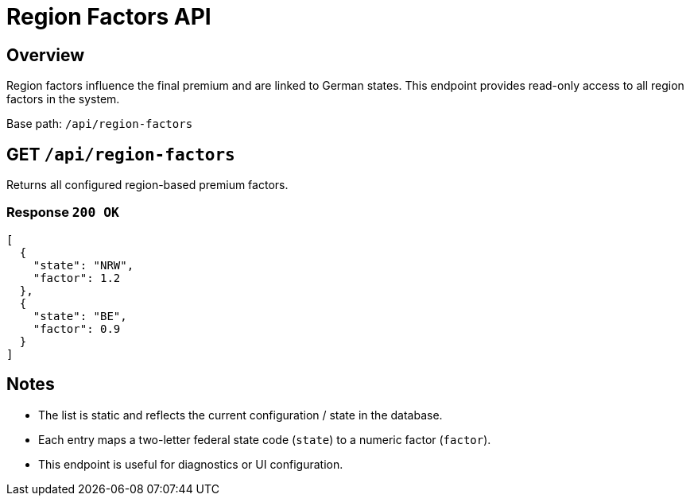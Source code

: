 = Region Factors API
:page-aliases: api-region-factors.adoc
:source-language: http

== Overview

Region factors influence the final premium and are linked to German states.
This endpoint provides read-only access to all region factors in the system.

Base path: `/api/region-factors`

== GET `/api/region-factors`

Returns all configured region-based premium factors.

=== Response `200 OK`

[source,json]
----
[
  {
    "state": "NRW",
    "factor": 1.2
  },
  {
    "state": "BE",
    "factor": 0.9
  }
]
----

== Notes

- The list is static and reflects the current configuration / state in the database.
- Each entry maps a two-letter federal state code (`state`) to a numeric factor (`factor`).
- This endpoint is useful for diagnostics or UI configuration.

